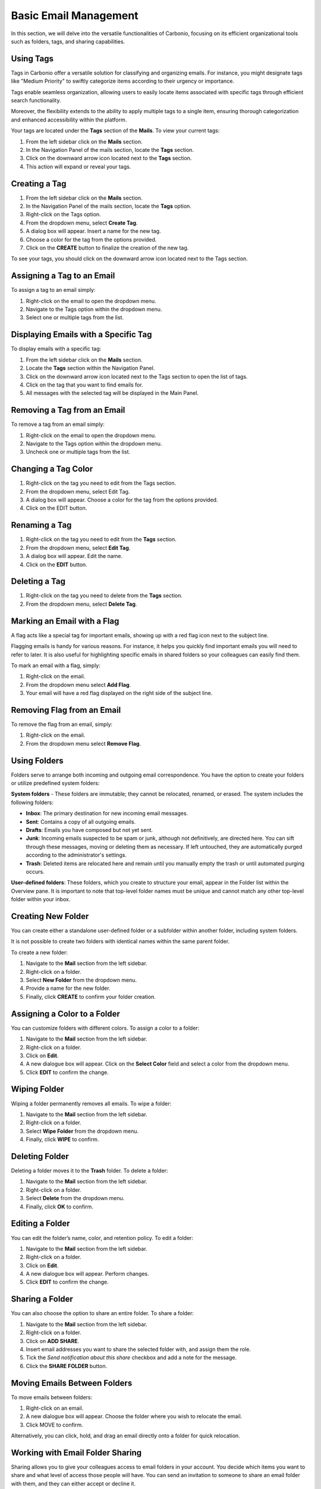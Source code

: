 .. SPDX-FileCopyrightText: 2022 Zextras <https://www.zextras.com/>
..
.. SPDX-License-Identifier: CC-BY-NC-SA-4.0

=======================
 Basic Email Management
=======================

In this section, we will delve into the versatile functionalities of Carbonio, focusing on its efficient organizational tools such as folders, tags, and sharing capabilities.

Using Tags
==========

Tags in Carbonio offer a versatile solution for classifying and organizing emails. For instance, you might designate tags like "Medium Priority" to swiftly categorize items according to their urgency or importance.

Tags enable seamless organization, allowing users to easily locate items associated with specific tags through efficient search functionality.

Moreover, the flexibility extends to the ability to apply multiple tags to a single item, ensuring thorough categorization and enhanced accessibility within the platform.

Your tags are located under the **Tags** section of the **Mails**. To view your current tags:

#. From the left sidebar click on the **Mails** section.
#. In the Navigation Panel of the mails section, locate the **Tags** section.
#. Click on the downward arrow icon located next to the **Tags** section.
#. This action will expand or reveal your tags.

  .. image:: /img/usage/tags.png
        :align: center
        :width: 100%

Creating a Tag
==============

#.	From the left sidebar click on the **Mails** section.
#.	In the Navigation Panel of the mails section, locate the **Tags** option.
#.	Right-click on the Tags option.
#.	From the dropdown menu, select **Create Tag**.
#.	A dialog box will appear. Insert a name for the new tag.
#.	Choose a color for the tag from the options provided.
#.	Click on the **CREATE** button to finalize the creation of the new tag.


To see your tags, you should click on the downward arrow icon located next to the Tags section.


Assigning a Tag to an Email
===========================

To assign a tag to an email simply:

#.	Right-click on the email to open the dropdown menu.
#.	Navigate to the Tags option within the dropdown menu.
#.	Select one or multiple tags from the list.

  .. image:: /img/usage/tagging-email.png
        :align: center
        :width: 100%

Displaying Emails with a Specific Tag
=====================================

To display emails with a specific tag:

#.	From the left sidebar click on the **Mails** section.
#.	Locate the **Tags** section within the Navigation Panel.
#.	Click on the downward arrow icon located next to the Tags section to open the list of tags.
#.	Click on the tag that you want to find emails for.
#.	All messages with the selected tag will be displayed in the Main Panel.

Removing a Tag from an Email
============================

To remove a tag from an email simply:

#.	Right-click on the email to open the dropdown menu.
#.	Navigate to the Tags option within the dropdown menu.
#.	Uncheck one or multiple tags from the list.

Changing a Tag Color
====================

#.	Right-click on the tag you need to edit from the Tags section.
#.	From the dropdown menu, select Edit Tag.
#.	A dialog box will appear. Choose a color for the tag from the options provided.
#.	Click on the EDIT button.

Renaming a Tag
==============

#.	Right-click on the tag you need to edit from the **Tags** section.
#.	From the dropdown menu, select **Edit Tag**.
#.	A dialog box will appear. Edit the name.
#.	Click on the **EDIT** button.

Deleting a Tag
==============

#.	Right-click on the tag you need to delete from the **Tags** section.
#.	From the dropdown menu, select **Delete Tag**.

Marking an Email with a Flag
============================

A flag acts like a special tag for important emails, showing up with a red flag icon next to the subject line.

Flagging emails is handy for various reasons. For instance, it helps you quickly find important emails you will need to refer to later. It is also useful for highlighting specific emails in shared folders so your colleagues can easily find them.

To mark an email with a flag, simply:

#.	Right-click on the email.
#.	From the dropdown menu select **Add Flag**.
#.	Your email will have a red flag displayed on the right side of the subject line.

  .. image:: /img/usage/add-flag.png
          :align: center
          :width: 100%

Removing Flag from an Email
===========================

To remove the flag from an email, simply:

#.	Right-click on the email.
#.	From the dropdown menu select **Remove Flag**.


Using Folders
=============

Folders serve to arrange both incoming and outgoing email correspondence. You have the option to create your folders or utilize predefined system folders:

**System folders** - These folders are immutable; they cannot be relocated, renamed, or erased. The system includes the following folders:

•	**Inbox**: The primary destination for new incoming email messages.
•	**Sent**: Contains a copy of all outgoing emails.
•	**Drafts**: Emails you have composed but not yet sent.
•	**Junk**: Incoming emails suspected to be spam or junk, although not definitively, are directed here. You can sift through these messages, moving or deleting them as necessary. If left untouched, they are automatically purged according to the administrator's settings.
•	**Trash**: Deleted items are relocated here and remain until you manually empty the trash or until automated purging occurs.

**User-defined folders**: These folders, which you create to structure your email, appear in the Folder list within the Overview pane. It is important to note that top-level folder names must be unique and cannot match any other top-level folder within your inbox.

  .. image:: /img/usage/folders.png
          :align: center
          :width: 100%


Creating New Folder
===================

You can create either a standalone user-defined folder or a subfolder within another folder, including system folders.

It is not possible to create two folders with identical names within the same parent folder.

To create a new folder:

#.	Navigate to the **Mail** section from the left sidebar.
#.	Right-click on a folder.
#.	Select **New Folder** from the dropdown menu.
#.	Provide a name for the new folder.
#.	Finally, click **CREATE** to confirm your folder creation.

  .. image:: /img/usage/new-folder.png
          :align: center
          :width: 100%


Assigning a Color to a Folder
=============================

You can customize folders with different colors. To assign a color to a folder:

#.	Navigate to the **Mail** section from the left sidebar.
#.	Right-click on a folder.
#.	Click on **Edit**.
#.	A new dialogue box will appear. Click on the **Select Color** field and select a color from the dropdown menu.
#.	Click **EDIT** to confirm the change.

Wiping Folder
=============

Wiping a folder permanently removes all emails. To wipe a folder:

#.	Navigate to the **Mail** section from the left sidebar.
#.	Right-click on a folder.
#.	Select **Wipe Folder** from the dropdown menu.
#.	Finally, click **WIPE** to confirm.

Deleting Folder
===============

Deleting a folder moves it to the **Trash** folder. To delete a folder:

#.	Navigate to the **Mail** section from the left sidebar.
#.	Right-click on a folder.
#.	Select **Delete** from the dropdown menu.
#.	Finally, click **OK** to confirm.

Editing a Folder
================

You can edit the folder’s name, color, and retention policy. To edit a folder:

#.	Navigate to the **Mail** section from the left sidebar.
#.	Right-click on a folder.
#.	Click on **Edit**.
#.	A new dialogue box will appear. Perform changes.
#.	Click **EDIT** to confirm the change.

Sharing a Folder
================

You can also choose the option to share an entire folder. To share a folder:

#.	Navigate to the **Mail** section from the left sidebar.
#.	Right-click on a folder.
#.	Click on **ADD SHARE**.
#.  Insert email addresses you want to share the selected folder with, and assign them the role.
#.  Tick the *Send notification about this share* checkbox and add a note for the message.
#.	Click the **SHARE FOLDER** button.


Moving Emails Between Folders
=============================

To move emails between folders:

#.	Right-click on an email.
#.	A new dialogue box will appear. Choose the folder where you wish to relocate the email.
#.	Click MOVE to confirm.

Alternatively, you can click, hold, and drag an email directly onto a folder for quick relocation.


Working with Email Folder Sharing
=================================

Sharing allows you to give your colleagues access to email folders in your account. You decide which items you want to share and what level of access those people will have. You can send an invitation to someone to share an email folder with them, and they can either accept or decline it.

You have the option to share your email folders with colleagues or make them public for external people who have the link to your folder.

Public users are limited to viewing content; they cannot make any changes. For colleagues, you have control over the type of access privileges granted.

You retain the ability to modify access rights and revoke permissions whenever necessary.


  .. image:: /img/usage/shared.png
          :align: center
          :width: 100%


Shared Email Folder Roles
=========================

You can assign privileges to individuals or groups of colleagues using roles.

•	**Viewer**: Can read the contents of the shared email folder but cannot make changes to the content.
•	**Manager**: Can view and edit the content of the shared folder, create new subfolders, and edit and delete files within the shared folder.
•	**Admin**: Has full control, including viewing, editing, adding, removing, accepting, declining, and administering content.

  .. image:: /img/usage/share-role.png
          :align: center
          :width: 100%

Sharing an Email Folder with a Colleague
========================================

To share an email folder with a colleague:

#.	Navigate to the **Mails** section from the left sidebar.
#.	Right-click on the email folder you wish to share.
#.	From the drop-down menu select **Share folder**.
#.	From the **Share with** field, select Internal Users or Groups.
#.	Enter the email addresses of your colleagues with whom you wish to share the folder into the **Recipients’ e-mail addresses** field.
#.	Select the *role* from the **Role** field.
#.	Click the **SHARE FOLDER** button.

  .. image:: /img/usage/share-folder-colleague.png
          :align: center
          :width: 100%

Sharing an Email Folder with External Users
===========================================

If you share folders with external users, whoever has the link to your folder can access it. To share an email folder with external users:

#.	Navigate to the **Mails** section from the left sidebar.
#.	Right-click on the email folder you wish to share.
#.	From the drop-down menu select **Share folder**.
#.	From the Share with field, select Public (view only, no password required).
#.	Enter the email addresses of recipients into the **Recipients’ e-mail addresses field**.
#.	Click the **SHARE FOLDER** button.

  .. image:: /img/usage/share-folder-public.png
          :align: center
          :width: 100%


Adding Colleagues to a Shared Email Folder
===========================================

To add colleagues to a shared email folder:


#.	Right-click on the email folder you wish to add colleagues.
#.	From the drop-down menu select **Edit**.
#.	Click the ADD SHARE button.
#.	Enter the email addresses of your colleagues with whom you wish to share the folder into the **Recipients’ e-mail addresses** field.
#.	Select the **role** from the **Role** field.
#.	Click the **SHARE FOLDER** button.


Revoking Email Folder Sharing
=============================

To revoke sharing an email folder:

#.	Right-click on the email folder you wish to revoke share.
#.	From the drop-down menu select **Edit**.
#.	Under the Sharing of this folder section, click **REVOKE**.
#.	Click the **REVOKE** button to confirm.

  .. image:: /img/usage/revoke-share.png
            :align: center
            :width: 100%

Editing the Roles for a Shared Email Folder
===========================================

To edit the role for a shared email folder:

#.	Right-click on the email folder you wish to edit.
#.	From the drop-down menu select **Edit**.
#.	Under the Sharing of this folder section, click EDIT.
#.	Select the **role** from the **Role** field.
#.	Click the **EDIT SHARE** button.

Accepting Email Folder Sharing from Colleagues
==============================================

When a colleague shares an email folder with you and opts to send a notification, you will receive an automatic email. Simply click the **ACCEPT** button at the end of the email to seamlessly add the folder to your inbox.
If your colleague did not select the notification option, you can manually add the share by following these steps:

#.	Navigate to the **Mails** section from the left sidebar.
#.	Click on the **FIND SHARES** button.
#.	Check the shared folder you want to add from the available shared items list.
#.  Click the **ADD** button.

  .. image:: /img/usage/find-share.png
            :align: center
            :width: 100%

